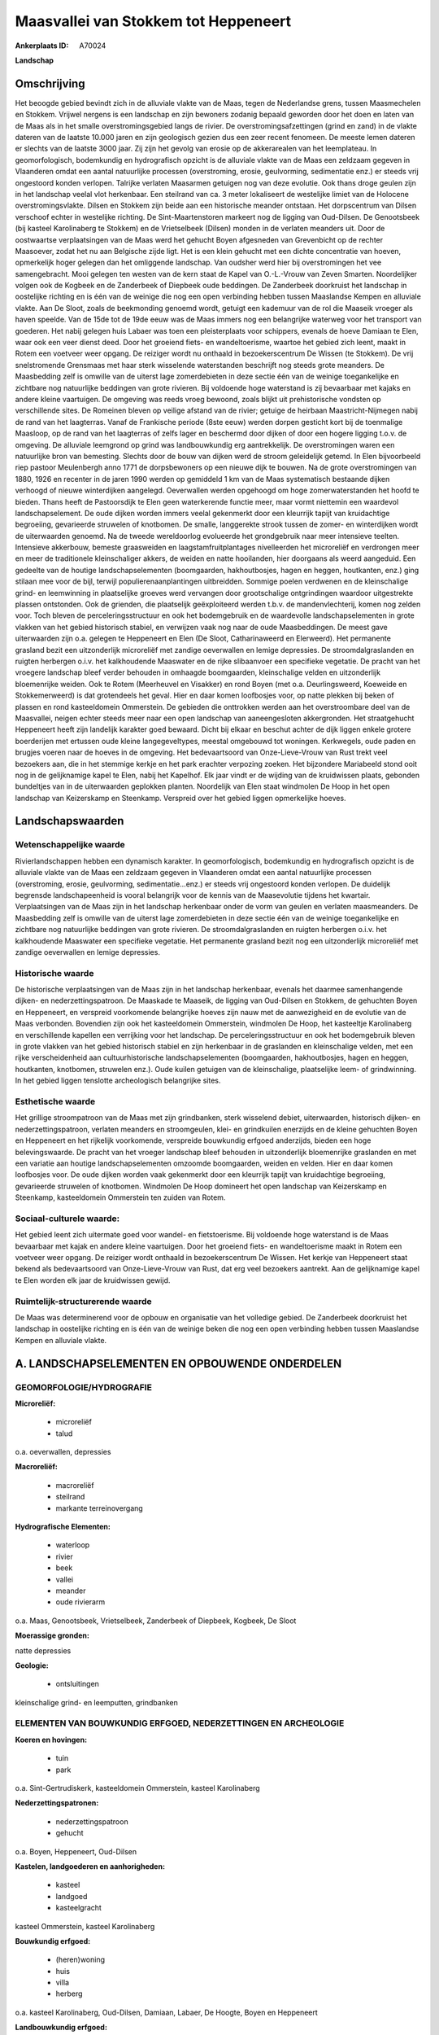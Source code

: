 Maasvallei van Stokkem tot Heppeneert
=====================================

:Ankerplaats ID: A70024


**Landschap**



Omschrijving
------------

Het beoogde gebied bevindt zich in de alluviale vlakte van de Maas,
tegen de Nederlandse grens, tussen Maasmechelen en Stokkem. Vrijwel
nergens is een landschap en zijn bewoners zodanig bepaald geworden door
het doen en laten van de Maas als in het smalle overstromingsgebied
langs de rivier. De overstromingsafzettingen (grind en zand) in de
vlakte dateren van de laatste 10.000 jaren en zijn geologisch gezien dus
een zeer recent fenomeen. De meeste lemen dateren er slechts van de
laatste 3000 jaar. Zij zijn het gevolg van erosie op de akkerarealen van
het leemplateau. In geomorfologisch, bodemkundig en hydrografisch
opzicht is de alluviale vlakte van de Maas een zeldzaam gegeven in
Vlaanderen omdat een aantal natuurlijke processen (overstroming, erosie,
geulvorming, sedimentatie enz.) er steeds vrij ongestoord konden
verlopen. Talrijke verlaten Maasarmen getuigen nog van deze evolutie.
Ook thans droge geulen zijn in het landschap veelal vlot herkenbaar. Een
steilrand van ca. 3 meter lokaliseert de westelijke limiet van de
Holocene overstromingsvlakte. Dilsen en Stokkem zijn beide aan een
historische meander ontstaan. Het dorpscentrum van Dilsen verschoof
echter in westelijke richting. De Sint-Maartenstoren markeert nog de
ligging van Oud-Dilsen. De Genootsbeek (bij kasteel Karolinaberg te
Stokkem) en de Vrietselbeek (Dilsen) monden in de verlaten meanders uit.
Door de oostwaartse verplaatsingen van de Maas werd het gehucht Boyen
afgesneden van Grevenbicht op de rechter Maasoever, zodat het nu aan
Belgische zijde ligt. Het is een klein gehucht met een dichte
concentratie van hoeven, opmerkelijk hoger gelegen dan het omliggende
landschap. Van oudsher werd hier bij overstromingen het vee
samengebracht. Mooi gelegen ten westen van de kern staat de Kapel van
O.-L.-Vrouw van Zeven Smarten. Noordelijker volgen ook de Kogbeek en de
Zanderbeek of Diepbeek oude beddingen. De Zanderbeek doorkruist het
landschap in oostelijke richting en is één van de weinige die nog een
open verbinding hebben tussen Maaslandse Kempen en alluviale vlakte. Aan
De Sloot, zoals de beekmonding genoemd wordt, getuigt een kademuur van
de rol die Maaseik vroeger als haven speelde. Van de 15de tot de 19de
eeuw was de Maas immers nog een belangrijke waterweg voor het transport
van goederen. Het nabij gelegen huis Labaer was toen een pleisterplaats
voor schippers, evenals de hoeve Damiaan te Elen, waar ook een veer
dienst deed. Door het groeiend fiets- en wandeltoerisme, waartoe het
gebied zich leent, maakt in Rotem een voetveer weer opgang. De reiziger
wordt nu onthaald in bezoekerscentrum De Wissen (te Stokkem). De vrij
snelstromende Grensmaas met haar sterk wisselende waterstanden
beschrijft nog steeds grote meanders. De Maasbedding zelf is omwille van
de uiterst lage zomerdebieten in deze sectie één van de weinige
toegankelijke en zichtbare nog natuurlijke beddingen van grote rivieren.
Bij voldoende hoge waterstand is zij bevaarbaar met kajaks en andere
kleine vaartuigen. De omgeving was reeds vroeg bewoond, zoals blijkt uit
prehistorische vondsten op verschillende sites. De Romeinen bleven op
veilige afstand van de rivier; getuige de heirbaan Maastricht-Nijmegen
nabij de rand van het laagterras. Vanaf de Frankische periode (8ste
eeuw) werden dorpen gesticht kort bij de toenmalige Maasloop, op de rand
van het laagterras of zelfs lager en beschermd door dijken of door een
hogere ligging t.o.v. de omgeving. De alluviale leemgrond op grind was
landbouwkundig erg aantrekkelijk. De overstromingen waren een
natuurlijke bron van bemesting. Slechts door de bouw van dijken werd de
stroom geleidelijk getemd. In Elen bijvoorbeeld riep pastoor Meulenbergh
anno 1771 de dorpsbewoners op een nieuwe dijk te bouwen. Na de grote
overstromingen van 1880, 1926 en recenter in de jaren 1990 werden op
gemiddeld 1 km van de Maas systematisch bestaande dijken verhoogd of
nieuwe winterdijken aangelegd. Oeverwallen werden opgehoogd om hoge
zomerwaterstanden het hoofd te bieden. Thans heeft de Pastoorsdijk te
Elen geen waterkerende functie meer, maar vormt niettemin een waardevol
landschapselement. De oude dijken worden immers veelal gekenmerkt door
een kleurrijk tapijt van kruidachtige begroeiing, gevarieerde struwelen
of knotbomen. De smalle, langgerekte strook tussen de zomer- en
winterdijken wordt de uiterwaarden genoemd. Na de tweede wereldoorlog
evolueerde het grondgebruik naar meer intensieve teelten. Intensieve
akkerbouw, bemeste graasweiden en laagstamfruitplantages nivelleerden
het microreliëf en verdrongen meer en meer de traditionele
kleinschaliger akkers, de weiden en natte hooilanden, hier doorgaans als
weerd aangeduid. Een gedeelte van de houtige landschapselementen
(boomgaarden, hakhoutbosjes, hagen en heggen, houtkanten, enz.) ging
stilaan mee voor de bijl, terwijl populierenaanplantingen uitbreidden.
Sommige poelen verdwenen en de kleinschalige grind- en leemwinning in
plaatselijke groeves werd vervangen door grootschalige ontgrindingen
waardoor uitgestrekte plassen ontstonden. Ook de grienden, die
plaatselijk geëxploiteerd werden t.b.v. de mandenvlechterij, komen nog
zelden voor. Toch bleven de perceleringsstructuur en ook het
bodemgebruik en de waardevolle landschapselementen in grote vlakken van
het gebied historisch stabiel, en verwijzen vaak nog naar de oude
Maasbeddingen. De meest gave uiterwaarden zijn o.a. gelegen te
Heppeneert en Elen (De Sloot, Catharinaweerd en Elerweerd). Het
permanente grasland bezit een uitzonderlijk microreliëf met zandige
oeverwallen en lemige depressies. De stroomdalgraslanden en ruigten
herbergen o.i.v. het kalkhoudende Maaswater en de rijke slibaanvoer een
specifieke vegetatie. De pracht van het vroegere landschap bleef verder
behouden in omhaagde boomgaarden, kleinschalige velden en uitzonderlijk
bloemenrijke weiden. Ook te Rotem (Meerheuvel en Visakker) en rond Boyen
(met o.a. Deurlingsweerd, Koeweide en Stokkemerweerd) is dat grotendeels
het geval. Hier en daar komen loofbosjes voor, op natte plekken bij
beken of plassen en rond kasteeldomein Ommerstein. De gebieden die
onttrokken werden aan het overstroombare deel van de Maasvallei, neigen
echter steeds meer naar een open landschap van aaneengesloten
akkergronden. Het straatgehucht Heppeneert heeft zijn landelijk karakter
goed bewaard. Dicht bij elkaar en beschut achter de dijk liggen enkele
grotere boerderijen met ertussen oude kleine langegeveltypes, meestal
omgebouwd tot woningen. Kerkwegels, oude paden en brugjes voeren naar de
hoeves in de omgeving. Het bedevaartsoord van Onze-Lieve-Vrouw van Rust
trekt veel bezoekers aan, die in het stemmige kerkje en het park
erachter verpozing zoeken. Het bijzondere Mariabeeld stond ooit nog in
de gelijknamige kapel te Elen, nabij het Kapelhof. Elk jaar vindt er de
wijding van de kruidwissen plaats, gebonden bundeltjes van in de
uiterwaarden geplokken planten. Noordelijk van Elen staat windmolen De
Hoop in het open landschap van Keizerskamp en Steenkamp. Verspreid over
het gebied liggen opmerkelijke hoeves.



Landschapswaarden
-----------------


Wetenschappelijke waarde
~~~~~~~~~~~~~~~~~~~~~~~~

Rivierlandschappen hebben een dynamisch karakter. In geomorfologisch,
bodemkundig en hydrografisch opzicht is de alluviale vlakte van de Maas
een zeldzaam gegeven in Vlaanderen omdat een aantal natuurlijke
processen (overstroming, erosie, geulvorming, sedimentatie...enz.) er
steeds vrij ongestoord konden verlopen. De duidelijk begrensde
landschapeenheid is vooral belangrijk voor de kennis van de Maasevolutie
tijdens het kwartair. Verplaatsingen van de Maas zijn in het landschap
herkenbaar onder de vorm van geulen en verlaten maasmeanders. De
Maasbedding zelf is omwille van de uiterst lage zomerdebieten in deze
sectie één van de weinige toegankelijke en zichtbare nog natuurlijke
beddingen van grote rivieren. De stroomdalgraslanden en ruigten
herbergen o.i.v. het kalkhoudende Maaswater een specifieke vegetatie.
Het permanente grasland bezit nog een uitzonderlijk microreliëf met
zandige oeverwallen en lemige depressies.

Historische waarde
~~~~~~~~~~~~~~~~~~


De historische verplaatsingen van de Maas zijn in het landschap
herkenbaar, evenals het daarmee samenhangende dijken- en
nederzettingspatroon. De Maaskade te Maaseik, de ligging van Oud-Dilsen
en Stokkem, de gehuchten Boyen en Heppeneert, en verspreid voorkomende
belangrijke hoeves zijn nauw met de aanwezigheid en de evolutie van de
Maas verbonden. Bovendien zijn ook het kasteeldomein Ommerstein,
windmolen De Hoop, het kasteeltje Karolinaberg en verschillende kapellen
een verrijking voor het landschap. De perceleringsstructuur en ook het
bodemgebruik bleven in grote vlakken van het gebied historisch stabiel
en zijn herkenbaar in de graslanden en kleinschalige velden, met een
rijke verscheidenheid aan cultuurhistorische landschapselementen
(boomgaarden, hakhoutbosjes, hagen en heggen, houtkanten, knotbomen,
struwelen enz.). Oude kuilen getuigen van de kleinschalige, plaatselijke
leem- of grindwinning. In het gebied liggen tenslotte archeologisch
belangrijke sites.

Esthetische waarde
~~~~~~~~~~~~~~~~~~

Het grillige stroompatroon van de Maas met zijn
grindbanken, sterk wisselend debiet, uiterwaarden, historisch dijken- en
nederzettingspatroon, verlaten meanders en stroomgeulen, klei- en
grindkuilen enerzijds en de kleine gehuchten Boyen en Heppeneert en het
rijkelijk voorkomende, verspreide bouwkundig erfgoed anderzijds, bieden
een hoge belevingswaarde. De pracht van het vroeger landschap bleef
behouden in uitzonderlijk bloemenrijke graslanden en met een variatie
aan houtige landschapselementen omzoomde boomgaarden, weiden en velden.
Hier en daar komen loofbosjes voor. De oude dijken worden vaak
gekenmerkt door een kleurrijk tapijt van kruidachtige begroeiing,
gevarieerde struwelen of knotbomen. Windmolen De Hoop domineert het open
landschap van Keizerskamp en Steenkamp, kasteeldomein Ommerstein ten
zuiden van Rotem.


Sociaal-culturele waarde:
~~~~~~~~~~~~~~~~~~~~~~~~


Het gebied leent zich uitermate goed voor
wandel- en fietstoerisme. Bij voldoende hoge waterstand is de Maas
bevaarbaar met kajak en andere kleine vaartuigen. Door het groeiend
fiets- en wandeltoerisme maakt in Rotem een voetveer weer opgang. De
reiziger wordt onthaald in bezoekerscentrum De Wissen. Het kerkje van
Heppeneert staat bekend als bedevaartsoord van Onze-Lieve-Vrouw van
Rust, dat erg veel bezoekers aantrekt. Aan de gelijknamige kapel te Elen
worden elk jaar de kruidwissen gewijd.

Ruimtelijk-structurerende waarde
~~~~~~~~~~~~~~~~~~~~~~~~~~~~~~~~

De Maas was determinerend voor de opbouw en organisatie van het
volledige gebied. De Zanderbeek doorkruist het landschap in oostelijke
richting en is één van de weinige beken die nog een open verbinding
hebben tussen Maaslandse Kempen en alluviale vlakte.



A. LANDSCHAPSELEMENTEN EN OPBOUWENDE ONDERDELEN
-----------------------------------------------



GEOMORFOLOGIE/HYDROGRAFIE
~~~~~~~~~~~~~~~~~~~~~~~~

**Microreliëf:**

 * microreliëf
 * talud


o.a. oeverwallen, depressies

**Macroreliëf:**

 * macroreliëf
 * steilrand
 * markante terreinovergang

**Hydrografische Elementen:**

 * waterloop
 * rivier
 * beek
 * vallei
 * meander
 * oude rivierarm


o.a. Maas, Genootsbeek, Vrietselbeek, Zanderbeek of Diepbeek,
Kogbeek, De Sloot

**Moerassige gronden:**


natte depressies

**Geologie:**

 * ontsluitingen


kleinschalige grind- en leemputten, grindbanken

ELEMENTEN VAN BOUWKUNDIG ERFGOED, NEDERZETTINGEN EN ARCHEOLOGIE
~~~~~~~~~~~~~~~~~~~~~~~~~~~~~~~~~~~~~~~~~~~~~~~~~~~~~~~~~~~~~~~

**Koeren en hovingen:**

 * tuin
 * park


o.a. Sint-Gertrudiskerk, kasteeldomein Ommerstein, kasteel
Karolinaberg

**Nederzettingspatronen:**

 * nederzettingspatroon
 * gehucht

o.a. Boyen, Heppeneert, Oud-Dilsen

**Kastelen, landgoederen en aanhorigheden:**

 * kasteel
 * landgoed
 * kasteelgracht


kasteel Ommerstein, kasteel Karolinaberg

**Bouwkundig erfgoed:**

 * (heren)woning
 * huis
 * villa
 * herberg


o.a. kasteel Karolinaberg, Oud-Dilsen, Damiaan, Labaer, De Hoogte,
Boyen en Heppeneert

**Landbouwkundig erfgoed:**

 * hoeve
 * schuur
 * stal
 * wagenhuis


o.a. kasteelhoeve Ommerstein, Kraaienbos, Damiaan, Kapelhof,
Zanderhof, Boyen en Heppeneert

**Molens:**

 * windmolen


De Hoop

**Kerkelijk erfgoed:**

 * kerk
 * kapel
 * klooster
 * pastorie


o.a. Sint-Gertrudiskerk, Sint-Maartenstoren, kapel Onze-Lieve-Vrouw
van Rust

**Klein historisch erfgoed:**

 * kruis
 * gedenkteken
 * grenspaal


o.a. merktekens waterhoogte

 **Archeologische elementen:**
prehistorische, Romeinse en middeleeuwse archeologica

ELEMENTEN VAN TRANSPORT EN INFRASTRUCTUUR
~~~~~~~~~~~~~~~~~~~~~~~~~~~~~~~~~~~~~~~~~

**Wegenis:**

 * weg
 * pad
 * kerkwegel


**Waterbouwkundige infrastructuur:**

 * dijk
 * brug
 * lijnpad


o.a. Pastoorsdijk, winterdijken, zomerdijken, Sint-Geertruibrug,
Duivelsbrugje

 **Andere:**
Maaskade, voetveer

ELEMENTEN EN PATRONEN VAN LANDGEBRUIK
~~~~~~~~~~~~~~~~~~~~~~~~~~~~~~~~~~~~~

**Puntvormige elementen:**

 * bomengroep
 * solitaire boom


**Kunstmatige waters:**

 * poel
 * weel


**Topografie:**

 * onregelmatig
 * historisch stabiel


**Historisch stabiel landgebruik:**

 * permanent grasland


weerden

**Typische landbouwteelten:**

 * hoogstam


**Bos:**

 * loof
 * hakhout
 * hooghout
 * struweel


**Bijzondere waterhuishouding:**

 * uiterwaarden
 * buitendijks



OPMERKINGEN EN KNELPUNTEN
~~~~~~~~~~~~~~~~~~~~~~~~

Schaalvergroting in de landbouw, lozingen van afvalwater in de Maas en
zwerfvuil na overstromingen doen afbreuk aan het landschap. De
grindwinningen beïnvloeden het waterpeil, veroorzaken visuele en
geluidshinder en hebben het verdwijnen van de verlaten geulen en het
microreliëf voor gevolg. Bebouwing in de alluviale vlakte dient geweerd
te worden wegens het overstromingsgevaar en aantasting van de
landschapswaarden. De recente bebouwing levert geen bijdrage tot de
landschapswaarden.
